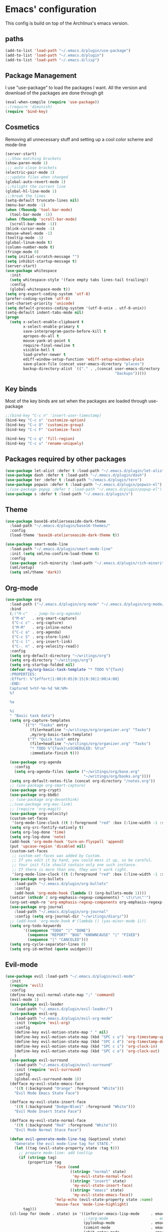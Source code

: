 * Emacs' configuration

This config is build on top of the Archlinux's emacs version. 

** paths
#+BEGIN_SRC emacs-lisp
  (add-to-list 'load-path "~/.emacs.d/plugin/use-package")
  (add-to-list 'load-path "~/.emacs.d/plugin")
  (add-to-list 'load-path "~/.emacs.d/lisp")
#+END_SRC

** Package Management
I use "use-package" to load the packages I want. All the version and
download of the packages are done through git

#+BEGIN_SRC emacs-lisp
  (eval-when-compile (require 'use-package))
  ;;(require 'diminish)
  (require 'bind-key)
#+END_SRC

** Cosmetics
Removing all unnecessary stuff and setting up a cool color scheme and mode-line

#+BEGIN_SRC emacs-lisp
  (server-start)
  ;;;Show matching brackets
  (show-paren-mode 1)
  ;;; auto close brackets
  (electric-pair-mode 1)
  ;;;update files when changed
  (global-auto-revert-mode 1)
  ;;;hilight the current line
  (global-hl-line-mode 1)
  ;;;break the lines
  (setq-default truncate-lines nil)
  (menu-bar-mode -1)
  (when (fboundp 'tool-bar-mode)
    (tool-bar-mode -1))
  (when (fboundp 'scroll-bar-mode)
    (scroll-bar-mode -1))
  (blink-cursor-mode -1)
  (mouse-wheel-mode -1)
  (tooltip-mode -1)
  (global-linum-mode t)
  (column-number-mode t)
  (fringe-mode 0)
  (setq initial-scratch-message "")
  (setq inhibit-startup-message t)
  (server-start)
  (use-package whitespace
    :init
    (setq whitespace-style '(face empty tabs lines-tail trailing))
    :config
    (global-whitespace-mode t))
  (setq org-export-coding-system 'utf-8)
  (prefer-coding-system 'utf-8)
  (set-charset-priority 'unicode)
  (setq default-process-coding-system '(utf-8-unix . utf-8-unix))
  (setq-default indent-tabs-mode nil)
  (progn
    (setq x-select-enable-clipboard t
          x-select-enable-primary t
          save-interprogram-paste-before-kill t
          apropos-do-all t
          mouse-yank-at-point t
          require-final-newline t
          visible-bell t
          load-prefer-newer t
          ediff-window-setup-function 'ediff-setup-windows-plain
          save-place-file (concat user-emacs-directory "places")
          backup-directory-alist `(("." . ,(concat user-emacs-directory
                                                   "backups")))))
#+END_SRC

** Key binds
Most of the key binds are set when the packages are loaded through use-package

#+BEGIN_SRC emacs-lisp
  ;;(bind-key "C-c n" 'insert-user-timestamp)
  (bind-key "C-c o" 'customize-option)
  (bind-key "C-c O" 'customize-group)
  (bind-key "C-c F" 'customize-face)

  (bind-key "C-c q" 'fill-region)
  (bind-key "C-c u" 'rename-uniquely)
#+END_SRC

** Packages required by other packages

#+BEGIN_SRC emacs-lisp
  (use-package let-alist :defer t :load-path "~/.emacs.d/plugin/let-alist")
  (use-package dash :defer t :load-path "~/.emacs.d/plugin/dash")
  (use-package ter :defer t :load-path "~/emacs.d/plugin/tern")
  (use-package popwin :defer t :load-path "~/.emacs.d/plugin/popwin-el")
  ;;(use-package popup :defer t :load-path "~/.emacs.d/plugin/popup-el")
  (use-package s :defer t :load-path "~/.emacs.d/plugin/s")
#+END_SRC

** Theme
#+BEGIN_SRC emacs-lisp
  (use-package base16-atelierseaside-dark-theme
    :load-path "~/.emacs.d/plugin/base16-themes/"
    :config
    (load-theme 'base16-atelierseaside-dark-theme t))

  (use-package smart-mode-line
    :load-path "~/.emacs.d/plugin/smart-mode-line"
    :init (setq sml/no-confirm-load-theme t)
    :config
    (use-package rich-minority :load-path "~/.emacs.d/plugin/rich-minority")
    (sml/setup)
    (setq sml/theme 'dark))
#+END_SRC

** Org-mode

#+BEGIN_SRC emacs-lisp
  (use-package org
    :load-path ("~/.emacs.d/plugin/org-mode" "~/.emacs.d/plugin/org-mode/contrib/lisp")
    :bind
    (;("M-c"   . jump-to-org-agenda)
     ("M-m"   . org-smart-capture)
     ("C-c c" . org-capture)
     ("M-M"   . org-inline-note)
     ("C-c a" . org-agenda)
     ("C-c S" . org-store-link)
     ("C-c l" . org-insert-link)
     ("C-. n" . org-velocity-read))
    :config
    (setq org-default-directory "~/writings/org")
    (setq org-directory "~/writings/org")
    (setq org-startup-folded nil)
    (defvar my/org-basic-task-template "* TODO %^{Task}
    :PROPERTIES:
    :Effort: %^{effort|1:00|0:05|0:15|0:30|2:00|4:00}
    :END:
    Captured %<%Y-%m-%d %H:%M>
    %?

    %a

    %i
    " "Basic task data")
    (setq org-capture-templates
          `(("t" "Tasks" entry
             (file+headline "~/writings/org/organizer.org" "Tasks")
             ,my/org-basic-task-template)
            ("T" "Quick task" entry
             (file+headline "~/writings/org/organizer.org" "Tasks")
             "* TODO %^{Task}\nSCHEDULED: %t\n"
             :immediate-finish t)))

    (use-package org-agenda
      :config
      (setq org-agenda-files (quote ("~/writings/org/base.org"
                                     "~/writings/org/books.org"))))
    (setq org-default-notes-file (concat org-directory "/notes.org"))
    ;; (use-package org-smart-capture)
    (use-package org-crypt)
    (use-package org-bbdb)
    ;; (use-package org-devonthink)
    ;;(use-package org-mac-link)
    ;; (require 'org-magit)
    (use-package org-velocity)
    (custom-set-faces
     '(org-mode-line-clock ((t (:foreground "red" :box (:line-width -1 :style released-button)))) t))
    (setq org-src-fontify-natively t)
    (setq org-log-done 'time)
    (setq org-log-done 'note)
    (add-hook 'org-mode-hook 'turn-on-flyspell 'append)
    (put 'upcase-region 'disabled nil)
    (custom-set-faces
     ;; custom-set-faces was added by Custom.
     ;; If you edit it by hand, you could mess it up, so be careful.
     ;; Your init file should contain only one such instance.
     ;; If there is more than one, they won't work right.
     '(org-mode-line-clock ((t (:foreground "red" :box (:line-width -1 :style released-button)))) t))
    (use-package org-bullets
      :load-path "~/.emacs.d/plugin/org-bullets"
      :config
      (add-hook 'org-mode-hook (lambda () (org-bullets-mode 1))))
    (setcar (nthcdr 2 org-emphasis-regexp-components) " \t\r\n\"'")
    (org-set-emph-re 'org-emphasis-regexp-components org-emphasis-regexp-components)
    (use-package org-journal
      :load-path "~/.emacs.d/plugin/org-journal"
      :config (setq org-journal-dir "~/writings/diary/"))
    ;; (add-hook 'org-mode-hook #'(lambda () (yas-minor-mode 1)))
    (setq org-todo-keywords
          '((sequence "TODO" "|" "DONE")
            (sequence "REPORT" "BUG" "KNOWNCAUSE" "|" "FIXED")
            (sequence "|" "CANCELED")))
    (setq org-cycle-separator-lines 0)
    (setq org-id-method (quote uuidgen)))
#+END_SRC

** Evil-mode

#+BEGIN_SRC emacs-lisp
  (use-package evil :load-path "~/.emacs.d/plugin/evil-mode"
    :init
    (require 'evil)
    :config
    (define-key evil-normal-state-map ";" 'command)
    (evil-mode 1)
    (use-package evil-leader
      :load-path "~/.emacs.d/plugin/evil-leader/")
    (use-package evil-org
      :load-path "~/.emacs.d/plugin/evil-org-mode"
      :init (require 'evil-org)
      :config
      (define-key evil-motion-state-map " " nil)
      (define-key evil-motion-state-map (kbd "SPC c u") 'org-timestamp-up)
      (define-key evil-motion-state-map (kbd "SPC c d") 'org-timestamp-down)
      (define-key evil-motion-state-map (kbd "SPC c i") 'org-clock-in)
      (define-key evil-motion-state-map (kbd "SPC c o") 'org-clock-out)
      )
    (use-package evil-surround
      :load-path "~/.emacs.d/plugin/evil-surround"
      :init (require 'evil-surround)
      :config
      (global-evil-surround-mode 1))
    (defface my-evil-state-emacs-face
      '((t (:background "Orange" :foreground "White")))
      "Evil Mode Emacs State Face")

    (defface my-evil-state-insert-face
      '((t (:background "DodgerBlue1" :foreground "White")))
      "Evil Mode Insert State Face")

    (defface my-evil-state-normal-face
      '((t (:background "Red" :foreground "White")))
      "Evil Mode Normal Stace Face")

    (defun evil-generate-mode-line-tag (&optional state)
      "Generate the evil mode-line tag for STATE."
      (let ((tag (evil-state-property state :tag t)))
        ;; prepare mode-line: add tooltip
        (if (stringp tag)
            (propertize tag
                        'face (cond
                               ((string= "normal" state)
                                'my-evil-state-normal-face)
                               ((string= "insert" state)
                                'my-evil-state-insert-face)
                               ((string= "emacs" state)
                                'my-evil-state-emacs-face))
                        'help-echo (evil-state-property state :name)
                        'mouse-face 'mode-line-highlight)
          tag)))
    (cl-loop for (mode . state) in '((inferior-emacs-lisp-mode     . emacs)
                                     ;;(org-mode                     . emacs)
                                     (pylookup-mode                . emacs)
                                     (comint-mode                  . emacs)
                                     (ebib-entry-mode              . emacs)
                                     (ebib-index-mode              . emacs)
                                     (ebib-log-mode                . emacs)
                                     (elfeed-show-mode             . emacs)
                                     (elfeed-search-mode           . emacs)
                                     (gtags-select-mode            . emacs)
                                     (shell-mode                   . emacs)
                                     (term-mode                    . emacs)
                                     (bc-menu-mode                 . emacs)
                                     (magit-branch-manager-mode    . emacs)
                                     (semantic-symref-results-mode . emacs)
                                     (rdictcc-buffer-mode          . emacs)
                                     (erc-mode                     . normal))
             do (evil-set-initial-state mode state))
    (with-eval-after-load 'evil-vars
      (setq evil-want-C-w-in-emacs-state t))
    (with-eval-after-load 'evil-maps
      (define-key evil-insert-state-map (kbd "C-w") 'evil-window-map))
    (with-eval-after-load 'evil-maps
      ;; (define-key evil-motion-state-map (kbd "SPC") nil)
      ;; (define-key evil-visual-state-map (kbd "SPC") nil)
      (define-key evil-motion-state-map (kbd "RET") nil)
      (define-key evil-visual-state-map (kbd "RET") nil)
      (define-key evil-motion-state-map (kbd "TAB") nil)
      (define-key evil-visual-state-map (kbd "TAB") nil))
    (with-eval-after-load 'evil-maps
      (define-key evil-motion-state-map (kbd ";") 'evil-ex)
      (define-key evil-normal-state-map (kbd ";") 'evil-ex)
      (define-key evil-visual-state-map (kbd ";") 'evil-ex)))
#+END_SRC

** Magit
#+BEGIN_SRC emacs-lisp
  (use-package magit
    :load-path "~/.emacs.d/plugin/magit"
    :bind (("C-x g" . magit-status)
           ("C-x G" . magit-status-with-prefix))
    :preface
    (defun magit-monitor (&optional no-display)
      "Start git-monitor in the current directory."
      (interactive)
      (when (string-match "\\*magit: \\(.+?\\)\\*" (buffer-name))
        (let ((name (format "*git-monitor: %s*"
                            (match-string 1 (buffer-name)))))
          (or (get-buffer name)
              (let ((buf (get-buffer-create name)))
                (ignore-errors
                  (start-process "*git-monitor*" buf "git-monitor"
                                 "-d" (expand-file-name default-directory)))
                buf)))))

    (defun magit-status-with-prefix ()
      (interactive)
      (let ((current-prefix-arg '(4)))
        (call-interactively 'magit-status)))

    (defun lusty-magit-status (dir &optional switch-function)
      (interactive (list (if current-prefix-arg
                             (lusty-read-directory)
                           (or (magit-get-top-dir)
                               (lusty-read-directory)))))
      (magit-status-internal dir switch-function))

    (defun eshell/git (&rest args)
      (cond
       ((or (null args)
            (and (string= (car args) "status") (null (cdr args))))
        (magit-status-internal default-directory))
       ((and (string= (car args) "log") (null (cdr args)))
        (magit-log "HEAD"))
       (t (throw 'eshell-replace-command
                 (eshell-parse-command
                  "*git"
                  (eshell-stringify-list (eshell-flatten-list args)))))))

    :init
    (add-hook 'magit-mode-hook 'hl-line-mode)
    :config
    (setenv "GIT_PAGER" "")
    (use-package magit-backup
      :commands magit-backup-mode
      :config
      (magit-backup-mode -1))
    (use-package magit-commit
      :config
      (remove-hook 'server-switch-hook 'magit-commit-diff))
    (unbind-key "M-h" magit-mode-map)
    (unbind-key "M-s" magit-mode-map)
    (unbind-key "M-m" magit-mode-map)
    ;; (bind-key "M-H" #'magit-show-level-2-all magit-mode-map)
    ;; (bind-key "M-S" #'magit-show-level-4-all magit-mode-map)
    (bind-key "U" #'magit-unstage-all magit-mode-map)
    (add-hook 'magit-log-edit-mode-hook
              #'(lambda ()
                  (set-fill-column 72)
                  (flyspell-mode)))
    (add-hook 'magit-status-mode-hook #'(lambda () (magit-monitor t))))
#+END_SRC

** Moving around

#+BEGIN_SRC emacs-lisp
  (use-package ace-jump-mode
    :load-path "~/.emacs.d/plugin/ace-jump-mode"
    :bind ("M-h" . ace-jump-mode)
    :config
    (setq ace-jump-mode-submode-list
          '(ace-jump-char-mode
            ace-jump-word-mode
            ace-jump-line-mode)))
#+END_SRC

** Flycheck

#+BEGIN_SRC emacs-lisp
  (use-package flycheck
    :init (add-hook 'after-init-hook #'global-flycheck-mode)

    :load-path "~/.emacs.d/plugin/flycheck"
    :config
    ;; (add-hook 'flycheck-mode-hook #'flycheck-irony-setup)
    )
  (use-package flyspell
    :bind (("C-c i b" . flyspell-buffer)
           ("C-c i f" . flyspell-mode))
    :init
    (use-package ispell
      :bind (("C-c i c" . ispell-comments-and-strings)
             ("C-c i d" . ispell-change-dictionary)
             ("C-c i k" . ispell-kill-ispell)
             ("C-c i m" . ispell-message)
             ("C-c i r" . ispell-region)))
    :config
    (setq ispell-list-command "--list")
    (let ((langs '("american" "pt_BR" "russian")))
      (setq lang-ring (make-ring (length langs)))
      (dolist (elem langs) (ring-insert lang-ring elem)))
    (defun cycle-ispell-languages ()
      (interactive)
      (let ((lang (ring-ref lang-ring -1)))
        (ring-insert lang-ring lang)
        (ispell-change-dictionary lang)))
    (global-set-key [f6] 'cycle-ispell-languages)
    (unbind-key "C-." flyspell-mode-map))
#+END_SRC

** shorcuts helper
   :PROPERTIES:
   :ORDERED:  t
   :END:

#+BEGIN_SRC emacs-lisp
  (use-package guide-key
    :load-path "~/.emacs.d/plugin/guide-key"
    :diminish guide-key-mode
    :commands guide-key-mode
    :defer 10
    :config
    (setq guide-key/guide-key-sequence
          '("C-."
            "C-h e"
            "C-x 4"
            "C-x 5"
            "C-x r"
            "M-o"
            "C-x"
            "C-c"
            "C-c p"
            "M-s"))
    (guide-key-mode 1))
#+END_SRC

** Ivy mode
#+BEGIN_SRC emacs-lisp
  (use-package ivy
    :load-path "~/.emacs.d/plugin/swiper"
    :config
    (use-package swiper :load-path "~/.emacs.d/plugin/swiper/")
    (require 'counsel)
    (setq ivy-use-virtual-buffers t)
    (setq ivy-height 10)
    (setq ivy-count-format "(%d/%d) ")
    (global-set-key "\C-s" 'swiper)
    (global-set-key (kbd "C-c C-r") 'ivy-resume)
    (global-set-key (kbd "<f6>") 'ivy-resume)
    (global-set-key (kbd "M-x") 'counsel-M-x)
    (global-set-key (kbd "C-x C-f") 'counsel-find-file)
    (global-set-key (kbd "C-h f") 'counsel-describe-function)
    (global-set-key (kbd "C-h v") 'counsel-describe-variable)
    (global-set-key (kbd "C-h l") 'counsel-load-library)
    (global-set-key (kbd "C-h i") 'counsel-info-lookup-symbol)
    (global-set-key (kbd "C-h u") 'counsel-unicode-char)
    (global-set-key (kbd "C-c g") 'counsel-git)
    (global-set-key (kbd "C-c j") 'counsel-git-grep)
    (global-set-key (kbd "C-c k") 'counsel-ag)
    (global-set-key (kbd "C-x l") 'counsel-locate)
    (global-set-key (kbd "C-S-o") 'counsel-rhythmbox)
    (ivy-mode 1))
#+END_SRC

** Web dev

#+BEGIN_SRC emacs-lisp
  (use-package json-mode
    :load-path ("~/.emacs.d/plugin/json-mode")
    :mode "\\.json\\'"
    :config
    (use-package jshint-mode :load-path "~/emcas.d/plugin/jshint-mode"
      :init (add-hook 'js-mode-hook 'jshint-mode)))

  (use-package js2-mode
    :load-path "~/.emacs.d/plugin/js2-mode"
    :mode "\\.js\\'"
    :config
    (use-package jshint-mode :load-path "~/emcas.d/plugin/jshint-mode"
      :init (add-hook 'js-mode-hook 'jshint-mode)))
  (use-package web-mode 
    :load-path "~/.emacs.d/plugin/web-mode"
    :mode ("\\.js\\'" "\\.html\\'" "\\.css\\'" "\\.json\\'")
    :config
    (defun my-web-mode-hook ()
     "Hooks for Web mode."
     (setq web-mode-markup-indent-offset 2))
     (add-hook 'web-mode-hook  'my-web-mode-hook))
  (require 'saveplace)
  (setq-default save-place t)

  (autoload 'indent-according-to-mode "indent" nil t)
  (autoload 'hippie-expand "hippie-exp" nil t)

  (defun smart-tab (&optional arg)
    (interactive "P")
    (cond
     ((looking-back "^[-+* \t]*")
      (if (eq major-mode 'org-mode)
          (org-cycle arg)
        (indent-according-to-mode)))
     (t
      ;; Hippie also expands yasnippets, due to `yas-hippie-try-expand' in
      ;; `hippie-expand-try-functions-list'.
      (hippie-expand arg))))

    (use-package pkgbuild-mode
      :load-path "~/.emacs.d/plugin/pkgbuild-mode"
      :config
      (setq auto-mode-alist (append '(("/PKGBUILD$" . pkgbuild-mode))
                                    auto-mode-alist)))
  (use-package markdown-mode
    :load-path "~/.emacs.d/plugin/markdown-mode"
    :mode (("\\`README\\.md\\'" . gfm-mode)
           ("\\.md\\'"          . markdown-mode)
           ("\\.markdown\\'"    . markdown-mode)))
#+END_SRC

** Backup

#+BEGIN_SRC emacs-lisp
  (setq backup-directory-alist '(("." . "~/.emacs.d/local/backups")))
  (setq delete-old-versions -1)
  (setq version-control t)
  (setq vc-make-backup-files t)
  (setq auto-save-file-name-transforms '((".*" "~/.emacs.d/local/auto-save-list/" t)))

  (setq savehist-file "~/.emacs.d/local/savehist")
  (savehist-mode 1)
  (setq history-length t)
  (setq history-delete-duplicates t)
  (setq savehist-save-minibuffer-history 1)
  (setq savehist-additional-variables
        '(kill-ring
          search-ring
          regexp-search-ring))
#+END_SRC

** finic

#+BEGIN_SRC emacs-lisp
(fset 'yes-or-no-p 'y-or-n-p)
#+END_SRC

** frequetly accesse files

#+BEGIN_SRC emacs-lisp
  (defvar my/refile-map (make-sparse-keymap))

  (defmacro my/defshortcut (key file)
    `(progn
       (set-register ,key (cons 'file ,file))
       (define-key my/refile-map
         (char-to-string ,key)
         (lambda (prefix)
           (interactive "p")
           (let ((org-refile-targets '(((,file) :maxlevel . 6)))
                 (current-prefix-arg (or current-prefix-arg '(4))))
             (call-interactively 'org-refile))))))

  (my/defshortcut ?i "~/.emacs.d/config.org")
  (my/defshortcut ?r "~/learn/Concurso/oficila_chancelaria/all.org")
  (my/defshortcut ?o "~/writings/org/base.org")
  (my/defshortcut ?s "~/personal/sewing.org")
  (my/defshortcut ?b "~/personal/business.org")
  (my/defshortcut ?B "~/writings/org/books.org")
  (my/defshortcut ?e "~/code/emacs-notes/tasks.org")
  (my/defshortcut ?w "~/Dropbox/public/sharing/index.org")
  (my/defshortcut ?W "~/Dropbox/public/sharing/blog.org")
  (my/defshortcut ?j "~/personal/journal.org")
  (my/defshortcut ?I "~/Dropbox/Inbox")
  (my/defshortcut ?g "~/sachac.github.io/evil-plans/index.org")
  (my/defshortcut ?c "~/code/dev/elisp-course.org")
  (my/defshortcut ?C "~/personal/calendar.org")
  (my/defshortcut ?l "~/dropbox/public/sharing/learning.org")
  (my/defshortcut ?q "~/personal/questions.org")
#+END_SRC

** move to the beginning of the line

#+BEGIN_SRC emacs-lisp
  (defun my/smarter-move-beginning-of-line (arg)
    "Move point back to indentation of beginning of line.

  Move point to the first non-whitespace character on this line.
  If point is already there, move to the beginning of the line.
  Effectively toggle between the first non-whitespace character and
  the beginning of the line.

  If ARG is not nil or 1, move forward ARG - 1 lines first.  If
  point reaches the beginning or end of the buffer, stop there."
    (interactive "^p")
    (setq arg (or arg 1))

    ;; Move lines first
    (when (/= arg 1)
      (let ((line-move-visual nil))
        (forward-line (1- arg))))

    (let ((orig-point (point)))
      (back-to-indentation)
      (when (= orig-point (point))
        (move-beginning-of-line 1))))

  ;; remap C-a to `smarter-move-beginning-of-line'
  (global-set-key [remap move-beginning-of-line]
                  'my/smarter-move-beginning-of-line)
#+END_SRC

#+BEGIN_SRC emacs-lisp
  (use-package rainbow-delimiters
    :load-path "~/.emacs.d/plugin/rainbow-delimiters"
    :config (add-hook 'prog-mode-hook #'rainbow-delimiters-mode))
  (use-package smartparens
    :init (require 'smartparens-config)
    :load-path "~/.emacs.d/plugin/smartparens")
#+END_SRC

#+BEGIN_SRC emacs-lisp
  (use-package company
    :load-path
    ("~/.emacs.d/plugin/company-mode"
     "~/.emacs.d/plugin/tern/emacs"
     "~/.emacs.d/plugin/tern/bin")
    :commands company-mode
    :init
    (company-mode t)
    :config
    (add-hook 'after-init-hook 'global-company-mode)
    (use-package company-tern
      :load-path "~/.emacs.d/plugin/company-tern"
      :init
      (add-to-list 'company-backends 'company-tern)
      (add-hook 'js-mode-hook 'tern-mode))
    (setq company-idle-delay .3)
    (global-set-key (kbd "C-c /") 'company-files)
    (setq company-tooltip-limit 20)
    (setq company-tooltip-align-annotations 't))
#+END_SRC

#+BEGIN_SRC emacs-lisp
  (use-package elfeed
    :load-path ("~/.emacs.d/plugin/elfeed")
    :init (setf url-queue-timeout 40)
    :config
    (use-package feed-setup :load-path "~/.emacs.d/lisp")
    (setf bookmark-default-file (locate-user-emacs-file "local/bookmarks"))
    :bind ("C-x w" . elfeed))

    (add-hook 'elfeed-new-entry-hook
              (elfeed-make-tagger :feed-url "http://feeds.feedburner.com/meiobi"
                                  :entry-title '("Cavaleiros do Zodíaco")
                                  :add 'junk
                                  :remove 'unread))
#+END_SRC

#+BEGIN_SRC emacs-lisp
    (use-package twittering-mode
      :load-path "~/.emacs.d/plugin/twittering-mode"
      :config
      (setq twittering-use-master-password t)
      (setq twittering-icon-mode t)
      (setq twittering-cert-file "/etc/ssl/certs/ca-certificates.crt")
      (setq twittering-icon-storage-file "~/.local/share/emacs/twittering-mode/icons.gz"))
#+END_SRC

** FIXME to code comments
#+BEGIN_SRC emacs-lisp
  (use-package fic-mode
    :load-path "~/.emacs.d/plugin/fic-mode/"
    :config (add-hook 'prog-mode-hook 'fic-mode))

#+END_SRC

#+BEGIN_SRC emacs-lisp
  (use-package projectile
    :load-path "~/.emacs.d/plugin/projectile"
    :diminish projectile-mode
    :commands projectile-global-mode
    :defer 5
    :bind-keymap ("C-c p" . projectile-command-map)
    :config
    (projectile-global-mode))

#+END_SRC

** Mail
#+BEGIN_SRC emacs-lisp
  (autoload 'notmuch "notmuch" "notmuch mail" t)
#+END_SRC

** Demo-it
#+BEGIN_SRC emacs-lisp
(use-package demo-it 
  :load-path "~/.emacs.d/plugin/demo-it"
  :config 
   (load-library "demo-it")
)

#+END_SRC
